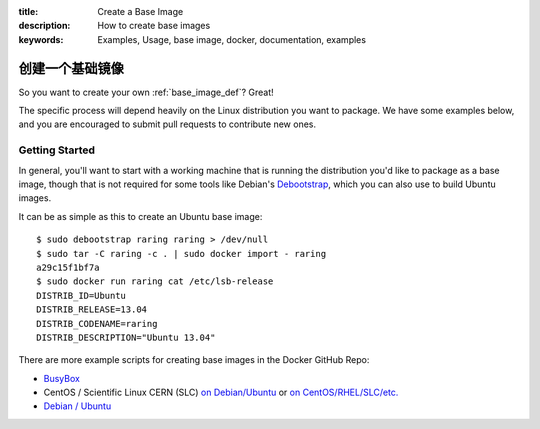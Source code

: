 :title: Create a Base Image
:description: How to create base images
:keywords: Examples, Usage, base image, docker, documentation, examples

.. _base_image_creation:

创建一个基础镜像
===================

So you want to create your own :ref:`base_image_def`? Great!

The specific process will depend heavily on the Linux distribution you
want to package. We have some examples below, and you are encouraged
to submit pull requests to contribute new ones.

Getting Started
...............

In general, you'll want to start with a working machine that is
running the distribution you'd like to package as a base image, though
that is not required for some tools like Debian's `Debootstrap
<https://wiki.debian.org/Debootstrap>`_, which you can also use to
build Ubuntu images.

It can be as simple as this to create an Ubuntu base image::

  $ sudo debootstrap raring raring > /dev/null
  $ sudo tar -C raring -c . | sudo docker import - raring
  a29c15f1bf7a
  $ sudo docker run raring cat /etc/lsb-release
  DISTRIB_ID=Ubuntu
  DISTRIB_RELEASE=13.04
  DISTRIB_CODENAME=raring
  DISTRIB_DESCRIPTION="Ubuntu 13.04"

There are more example scripts for creating base images in the
Docker GitHub Repo:

* `BusyBox <https://github.com/dotcloud/docker/blob/master/contrib/mkimage-busybox.sh>`_
* CentOS / Scientific Linux CERN (SLC) `on Debian/Ubuntu
  <https://github.com/dotcloud/docker/blob/master/contrib/mkimage-rinse.sh>`_
  or
  `on CentOS/RHEL/SLC/etc.
  <https://github.com/dotcloud/docker/blob/master/contrib/mkimage-yum.sh>`_
* `Debian / Ubuntu
  <https://github.com/dotcloud/docker/blob/master/contrib/mkimage-debootstrap.sh>`_
